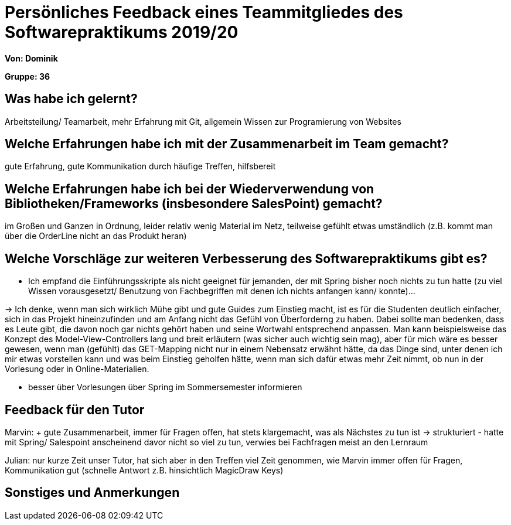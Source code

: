 = Persönliches Feedback eines Teammitgliedes des Softwarepraktikums 2019/20
// Auch wenn der Bogen nicht anonymisiert ist, dürfen Sie gern Ihre Meinung offen kundtun.
// Sowohl positive als auch negative Anmerkungen werden gern gesehen und zur stetigen Verbesserung genutzt.
// Versuchen Sie in dieser Auswertung also stets sowohl Positives wie auch Negatives zu erwähnen.

**Von: Dominik**

**Gruppe: 36**

== Was habe ich gelernt?
Arbeitsteilung/ Teamarbeit, mehr Erfahrung mit Git, allgemein Wissen zur Programierung von Websites

== Welche Erfahrungen habe ich mit der Zusammenarbeit im Team gemacht?
gute Erfahrung, gute Kommunikation durch häufige Treffen, hilfsbereit 

== Welche Erfahrungen habe ich bei der Wiederverwendung von Bibliotheken/Frameworks (insbesondere SalesPoint) gemacht?
im Großen und Ganzen in Ordnung, leider relativ wenig Material im Netz, teilweise gefühlt etwas umständlich (z.B. kommt man über
die OrderLine nicht an das Produkt heran)

== Welche Vorschläge zur weiteren Verbesserung des Softwarepraktikums gibt es?
- Ich empfand die Einführungsskripte als nicht geeignet für jemanden, der mit Spring bisher noch nichts zu tun hatte 
(zu viel Wissen vorausgesetzt/ Benutzung von Fachbegriffen mit denen ich nichts anfangen kann/ konnte)...

-> Ich denke, wenn man sich wirklich Mühe gibt und gute Guides zum Einstieg macht, ist es für die Studenten deutlich
einfacher, sich in das Projekt hineinzufinden und am Anfang nicht das Gefühl von Überforderng zu haben. 
Dabei sollte man bedenken, dass es Leute gibt, die davon noch gar nichts gehört haben und seine Wortwahl entsprechend anpassen.
Man kann beispielsweise das Konzept des Model-View-Controllers lang und breit erläutern (was sicher auch wichtig sein mag), 
aber für mich wäre es besser gewesen, wenn man (gefühlt) das GET-Mapping nicht nur in einem Nebensatz erwähnt hätte, da das Dinge 
sind, unter denen ich mir etwas vorstellen kann und was beim Einstieg geholfen hätte, wenn man sich dafür etwas mehr Zeit nimmt, ob
nun in der Vorlesung oder in Online-Materialien.

- besser über Vorlesungen über Spring im Sommersemester informieren


== Feedback für den Tutor
Marvin: + gute Zusammenarbeit, immer für Fragen offen, hat stets klargemacht, was als Nächstes zu tun ist -> strukturiert  
        - hatte mit Spring/ Salespoint anscheinend davor nicht so viel zu tun, verwies bei Fachfragen meist an den Lernraum 
        
Julian: nur kurze Zeit unser Tutor, hat sich aber in den Treffen viel Zeit genommen, wie Marvin immer offen für Fragen, Kommunikation 
gut (schnelle Antwort z.B. hinsichtlich MagicDraw Keys)

== Sonstiges und Anmerkungen
